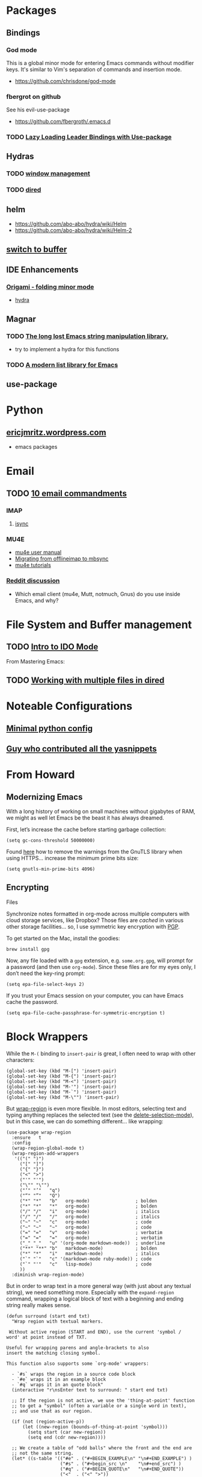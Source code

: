 * Packages
** Bindings
*** God mode
    This is a global minor mode for entering Emacs commands without modifier keys. It's similar to Vim's separation of commands and insertion mode.
    - https://github.com/chrisdone/god-mode
*** fbergrot on github
    See his evil-use-package
    - https://github.com/fbergroth/.emacs.d
*** TODO [[https://www.reddit.com/r/emacs/comments/4e4ja5/lazy_loading_leader_bindings_with_usepackage/][Lazy Loading Leader Bindings with Use-package]]
** Hydras
*** TODO [[https://github.com/abo-abo/hydra/wiki/Window-Management][window management]]
*** TODO [[https://github.com/abo-abo/hydra/wiki/Dired][dired]]
** helm
   - https://github.com/abo-abo/hydra/wiki/Helm
   - https://github.com/abo-abo/hydra/wiki/Helm-2
** [[https://github.com/abo-abo/hydra/wiki/Switch-to-buffer][switch to buffer]]
** IDE Enhancements
*** [[https://github.com/gregsexton/origami.el][Origami - folding minor mode]]
    - [[https://github.com/abo-abo/hydra/wiki/origami-code-folding][hydra]]
** Magnar
*** TODO [[https://github.com/magnars/s.el][The long lost Emacs string manipulation library.]]
    - try to implement a hydra for this functions
*** TODO [[https://github.com/magnars/dash.el][A modern list library for Emacs]]
** use-package
* Python
** [[https://ericjmritz.wordpress.com/2015/11/06/gnu-emacs-packages-for-python-programming/#more-792][ericjmritz.wordpress.com]]
   - emacs packages
* Email
** TODO [[http://timharford.com/2013/09/3180/][10 email commandments]]
*** IMAP
**** [[http://isync.sourceforge.net/][isync]]
*** MU4E
    - [[http://www.djcbsoftware.nl/code/mu/mu4e/][mu4e user manual]]
    - [[http://pragmaticemacs.com/emacs/migrating-from-offlineimap-to-mbsync-for-mu4e/#comment-708][Migrating from offlineimap to mbsync]]
    - [[http://pragmaticemacs.com/mu4e-tutorials/][mu4e tutorials]]

*** [[https://www.reddit.com/r/emacs/comments/3s5fas/which_email_client_mu4e_mutt_notmuch_gnus_do_you/][Reddit discussion]]
    - Which email client (mu4e, Mutt, notmuch, Gnus) do you use inside Emacs, and why?
* File System and Buffer management
** TODO [[https://www.masteringemacs.org/article/introduction-to-ido-mode][Intro to IDO Mode]]
   From Mastering Emacs:


 
** TODO [[https://www.masteringemacs.org/article/working-multiple-files-dired][Working with multiple files in dired]]
* Noteable Configurations
** [[https://github.com/AndreaCrotti/minimal-emacs-configuration][Minimal python config]]
** [[https://github.com/AndreaCrotti/Emacs-configuration][Guy who contributed all the yasnippets]]

* From Howard
** Modernizing Emacs

    With a long history of working on small machines without gigabytes
    of RAM, we might as well let Emacs be the beast it has always
    dreamed.

    First, let’s increase the cache before starting garbage collection:
    #+begin_src elisp
      (setq gc-cons-threshold 50000000)
    #+end_src

    Found [[https://github.com/wasamasa/dotemacs/blob/master/init.org#init][here]] how to remove the warnings from the GnuTLS library when
    using HTTPS... increase the minimum prime bits size:
    #+begin_src elisp
      (setq gnutls-min-prime-bits 4096)
    #+end_src

** Encrypting
   Files

    Synchronize notes formatted in org-mode across multiple computers
    with cloud storage services, like Dropbox? Those files are /cached/
    in various other storage facilities... so, I use symmetric key
    encryption with [[http://en.wikipedia.org/wiki/Pretty_Good_Privacy][PGP]].

    To get started on the Mac, install the goodies:

    #+begin_src shell
      brew install gpg
    #+end_src

    Now, any file loaded with a =gpg= extension, e.g. =some.org.gpg=,
    will prompt for a password (and then use =org-mode=).  Since these
    files are for my eyes only, I don’t need the key-ring prompt:

    #+begin_src elisp
      (setq epa-file-select-keys 2)
    #+end_src

    If you trust your Emacs session on your computer, you can have
    Emacs cache the password.

    #+begin_src elisp
      (setq epa-file-cache-passphrase-for-symmetric-encryption t)
    #+end_src
* Block Wrappers

   While the =M-(= binding to =insert-pair= is great, I often need to
   wrap with other characters:

   #+begin_src elisp
     (global-set-key (kbd "M-[") 'insert-pair)
     (global-set-key (kbd "M-{") 'insert-pair)
     (global-set-key (kbd "M-<") 'insert-pair)
     (global-set-key (kbd "M-'") 'insert-pair)
     (global-set-key (kbd "M-`") 'insert-pair)
     (global-set-key (kbd "M-\"") 'insert-pair)
   #+end_src

   But [[https://github.com/rejeep/wrap-region.el][wrap-region]] is even more flexible. In most editors, selecting
   text and typing anything replaces the selected text (see the
   [[info:emacs#Using%20Region][delete-selection-mode]]), but in this case, we can do something
   different... like wrapping:

   #+begin_src elisp
     (use-package wrap-region
       :ensure   t
       :config
       (wrap-region-global-mode t)
       (wrap-region-add-wrappers
        '(("(" ")")
          ("[" "]")
          ("{" "}")
          ("<" ">")
          ("'" "'")
          ("\"" "\"")
          ("‘" "’"   "q")
          ("“" "”"   "Q")
          ("*" "*"   "b"   org-mode)                 ; bolden
          ("*" "*"   "*"   org-mode)                 ; bolden
          ("/" "/"   "i"   org-mode)                 ; italics
          ("/" "/"   "/"   org-mode)                 ; italics
          ("~" "~"   "c"   org-mode)                 ; code
          ("~" "~"   "~"   org-mode)                 ; code
          ("=" "="   "v"   org-mode)                 ; verbatim
          ("=" "="   "="   org-mode)                 ; verbatim
          ("_" "_"   "u" '(org-mode markdown-mode))  ; underline
          ("**" "**" "b"   markdown-mode)            ; bolden
          ("*" "*"   "i"   markdown-mode)            ; italics
          ("`" "`"   "c" '(markdown-mode ruby-mode)) ; code
          ("`" "'"   "c"   lisp-mode)                ; code
          ))
       :diminish wrap-region-mode)
   #+end_src

   But in order to wrap text in a more general way (with just about
   any textual string), we need something more. Especially with the
   =expand-region= command, wrapping a logical block of text with a
   beginning and ending string really makes sense.

   #+begin_src elisp
     (defun surround (start end txt)
       "Wrap region with textual markers.

      Without active region (START and END), use the current 'symbol /
     word' at point instead of TXT.

     Useful for wrapping parens and angle-brackets to also
     insert the matching closing symbol.

     This function also supports some `org-mode' wrappers:

       - `#s` wraps the region in a source code block
       - `#e` wraps it in an example block
       - `#q` wraps it in an quote block"
       (interactive "r\nsEnter text to surround: " start end txt)

       ;; If the region is not active, we use the 'thing-at-point' function
       ;; to get a "symbol" (often a variable or a single word in text),
       ;; and use that as our region.

       (if (not (region-active-p))
           (let ((new-region (bounds-of-thing-at-point 'symbol)))
             (setq start (car new-region))
             (setq end (cdr new-region))))

       ;; We create a table of "odd balls" where the front and the end are
       ;; not the same string.
       (let* ((s-table '(("#e" . ("#+BEGIN_EXAMPLE\n" "\n#+END_EXAMPLE") )
                         ("#s" . ("#+begin_src \n"    "\n#+end_src") )
                         ("#q" . ("#+BEGIN_QUOTE\n"   "\n#+END_QUOTE"))
                         ("<"  . ("<" ">"))
                         ("("  . ("(" ")"))
                         ("{"  . ("{" "}"))
                         ("["  . ("[" "]"))))    ; Why yes, we'll add more
              (s-pair (assoc-default txt s-table)))

         ;; If txt doesn't match a table entry, then the pair will just be
         ;; the text for both the front and the back...
         (unless s-pair
           (setq s-pair (list txt txt)))

         (save-excursion
           (narrow-to-region start end)
           (goto-char (point-min))
           (insert (car s-pair))
           (goto-char (point-max))
           (insert (cadr s-pair))
           (widen))))

     (global-set-key (kbd "C-+") 'surround)
   #+end_src

   This function returns an interactive lambda expression, suitable
   for adding to a key-binding:

   #+begin_src elisp
     (defun surround-text-with (surr-str)
       "Return an interactive function that when called, surrounds region (or word) with string, SURR-STR."
       (lexical-let ((text surr-str))
           (lambda ()
             (interactive)
             (if (region-active-p)
                 (surround (region-beginning) (region-end) text)
               (surround nil nil text)))))
   #+end_src
